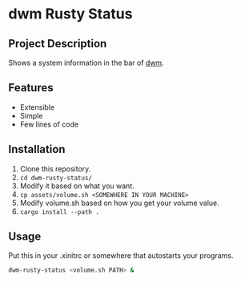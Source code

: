 * dwm Rusty Status

** Project Description
Shows a system information in the bar of [[https://dwm.suckless.org/][dwm]].

** Features
+ Extensible
+ Simple
+ Few lines of code

** Installation
1. Clone this repository.
2. ~cd dwm-rusty-status/~
3. Modify it based on what you want.
4. ~cp assets/volume.sh <SOMEWHERE IN YOUR MACHINE>~
5. Modify volume.sh based on how you get your volume value.
6. ~cargo install --path .~

** Usage
Put this in your .xinitrc or somewhere that autostarts your programs.
#+begin_src bash
dwm-rusty-status <volume.sh PATH> &
#+end_src
